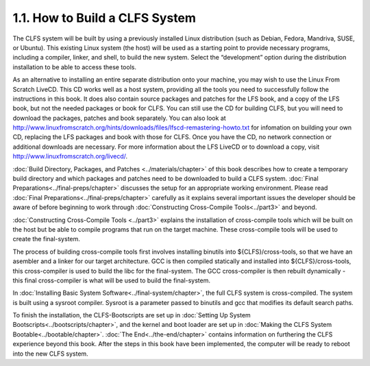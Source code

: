 1.1. How to Build a CLFS System
===============================

The CLFS system will be built by using a previously installed Linux distribution (such as Debian, Fedora, Mandriva, SUSE, or Ubuntu). 
This existing Linux system (the host) will be used as a starting point to provide necessary programs, including a compiler, linker, 
and shell, to build the new system. Select the “development” option during the distribution installation to be able to access these tools.

As an alternative to installing an entire separate distribution onto your machine, you may wish to use the Linux From Scratch LiveCD. 
This CD works well as a host system, providing all the tools you need to successfully follow the instructions in this book. 
It does also contain source packages and patches for the LFS book, and a copy of the LFS book, but not the needed packages or book for CLFS.
You can still use the CD for building CLFS, but you will need to download the packages, patches and book separately. 
You can also look at http://www.linuxfromscratch.org/hints/downloads/files/lfscd-remastering-howto.txt 
for infomation on building your own CD, replacing the LFS packages and book with those for CLFS. 
Once you have the CD, no network connection or additional downloads are necessary. 
For more information about the LFS LiveCD or to download a copy, visit http://www.linuxfromscratch.org/livecd/.

:doc:`Build Directory, Packages, and Patches <../materials/chapter>` of this book describes how to create
a temporary build directory and which packages and patches need to be downloaded to build a CLFS system.
:doc:`Final Preparations<../final-preps/chapter>` discusses the setup for an appropriate working environment.
Please read :doc:`Final Preparations<../final-preps/chapter>` carefully as it explains several important issues 
the developer should be aware of before beginning to work through :doc:`Constructing Cross-Compile Tools<../part3>` and beyond.

:doc:`Constructing Cross-Compile Tools <../part3>` explains the installation of cross-compile tools 
which will be built on the host but be able to compile programs that run on the target machine. 
These cross-compile tools will be used to create the final-system. 

The process of building cross-compile tools first involves installing binutils into ${CLFS}/cross-tools, 
so that we have an asembler and a linker for our target architecture. GCC is then compiled statically and installed into ${CLFS}/cross-tools, 
this cross-compiler is used to build the libc for the final-system. The GCC cross-compiler is then rebuilt dynamically - this final 
cross-compiler is what will be used to build the final-system. 

In :doc:`Installing Basic System Software<../final-system/chapter>`, the full CLFS system is cross-compiled. The system is built using a sysroot compiler. 
Sysroot is a parameter passed to binutils and gcc that modifies its default search paths. 

To finish the installation, the CLFS-Bootscripts are set up in :doc:`Setting Up System Bootscripts<../bootscripts/chapter>`, and the kernel and boot loader are set up 
in :doc:`Making the CLFS System Bootable<../bootable/chapter>`. :doc:`The End<../the-end/chapter>` contains information on furthering the CLFS experience beyond this book. 
After the steps in this book have been implemented, the computer will be ready to reboot into the new CLFS system. 